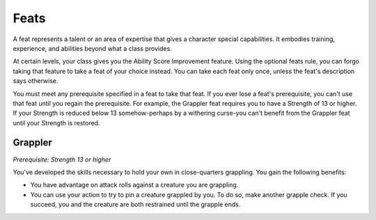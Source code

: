 .. -*- mode: rst; coding: utf-8 -*-

=====
Feats
=====

A feat represents a talent or an area of expertise that gives a
character special capabilities. It embodies training, experience, and
abilities beyond what a class provides.

At certain levels, your class gives you the Ability Score Improvement
feature. Using the optional feats rule, you can forgo taking that
feature to take a feat of your choice instead. You can take each feat
only once, unless the feat's description says otherwise.

You must meet any prerequisite specified in a feat to take that feat. If
you ever lose a feat's prerequisite, you can't use that feat until you
regain the prerequisite. For example, the Grappler feat requires you to
have a Strength of 13 or higher. If your Strength is reduced below 13
somehow-perhaps by a withering curse-you can't benefit from the Grappler
feat until your Strength is restored.


Grappler
--------

*Prerequisite: Strength 13 or higher*

You've developed the skills necessary to hold your own in close-quarters
grappling. You gain the following benefits:

-  You have advantage on attack rolls against a creature you are
   grappling.

-  You can use your action to try to pin a creature grappled by you. To
   do so, make another grapple check. If you succeed, you and the
   creature are both restrained until the grapple ends.
